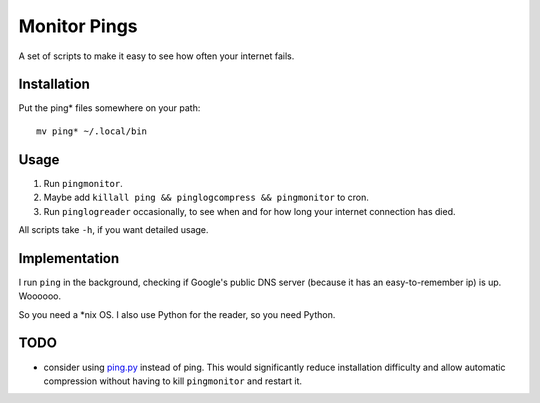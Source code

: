 ===============
 Monitor Pings
===============

A set of scripts to make it easy to see how often your internet fails.

Installation
============

Put the ping* files somewhere on your path::

    mv ping* ~/.local/bin

Usage
=====

#. Run ``pingmonitor``.
#. Maybe add ``killall ping && pinglogcompress && pingmonitor`` to cron.
#. Run ``pinglogreader`` occasionally, to see when and for how long your internet connection has died.

All scripts take ``-h``, if you want detailed usage.

Implementation
==============

I run ``ping`` in the background, checking if Google's public DNS server (because it has an easy-to-remember ip) is up.
Woooooo.

So you need a \*nix OS.
I also use Python for the reader, so you need Python.

TODO
====

* consider using `ping.py`_ instead of ping.
  This would significantly reduce installation difficulty and allow automatic compression without having to kill ``pingmonitor`` and restart it.

.. _ping.py: https://github.com/jedie/python-ping/blob/master/README.creole
